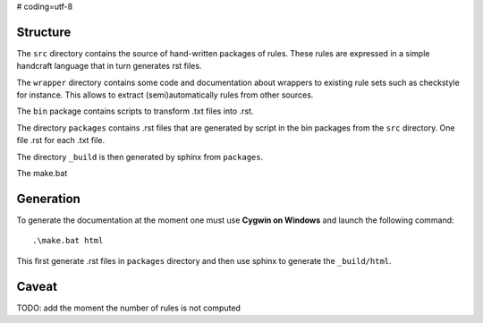 # coding=utf-8

Structure
---------

The ``src`` directory contains the source of hand-written packages of rules.
These rules are expressed in a simple handcraft language that in turn generates
rst files.

The ``wrapper`` directory contains some code and documentation about
wrappers to existing rule sets such as checkstyle for instance. This allows
to extract (semi)automatically rules from other sources.

The ``bin`` package contains scripts to transform .txt files into .rst.

The directory ``packages`` contains .rst files that are generated by script in
the bin packages from the ``src`` directory. One file .rst for each .txt file.

The directory ``_build`` is then generated by sphinx from ``packages``.

The make.bat

Generation
----------
To generate the documentation at the moment one must use
**Cygwin on Windows** and launch the following command::

        .\make.bat html

This first generate .rst files in ``packages`` directory and then use sphinx to
generate the  ``_build/html``.

Caveat
------
TODO: add the moment the number of rules is not computed
